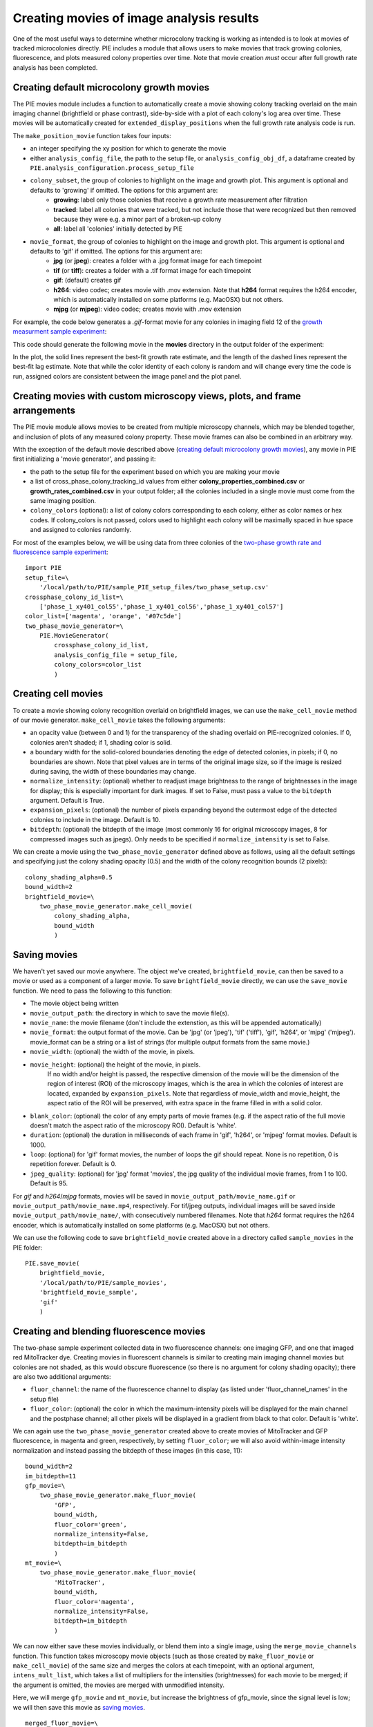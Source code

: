 Creating movies of image analysis results
=========================================

One of the most useful ways to determine whether microcolony tracking is working as intended is to look at movies of tracked microcolonies directly. PIE includes a module that allows users to make movies that track growing colonies, fluorescence, and plots measured colony properties over time. Note that movie creation *must* occur after full growth rate analysis has been completed.

Creating default microcolony growth movies
------------------------------------------

The PIE movies module includes a function to automatically create a movie showing colony tracking overlaid on the main imaging channel (brightfield or phase contrast), side-by-side with a plot of each colony's log area over time. These movies will be automatically created for ``extended_display_positions`` when the full growth rate analysis code is run.

The ``make_position_movie`` function takes four inputs:

+ an integer specifying the xy position for which to generate the movie
+ either ``analysis_config_file``, the path to the setup file, or ``analysis_config_obj_df``, a dataframe created by ``PIE.analysis_configuration.process_setup_file``
+ ``colony_subset``, the group of colonies to highlight on the image and growth plot. This argument is optional and defaults to 'growing' if omitted. The options for this argument are:
    + **growing**: label only those colonies that receive a growth rate measurement after filtration
    + **tracked**: label all colonies that were tracked, but not include those that were recognized but then removed because they were e.g. a minor part of a broken-up colony
    + **all**: label all 'colonies' initially detected by PIE
+ ``movie_format``, the group of colonies to highlight on the image and growth plot. This argument is optional and defaults to 'gif' if omitted. The options for this argument are:
    + **jpg** (or **jpeg**): creates a folder with a .jpg format image for each timepoint
    + **tif** (or **tiff**): creates a folder with a .tif format image for each timepoint
    + **gif**: (default) creates gif
    + **h264**: video codec; creates movie with .mov extension. Note that **h264** format requires the h264 encoder, which is automatically installed on some platforms (e.g. MacOSX) but not others.
    + **mjpg** (or **mjpeg**): video codec; creates movie with .mov extension

For example, the code below generates a *.gif*-format movie for any colonies in imaging field 12 of the `growth measurment sample experiment <https://github.com/Siegallab/PIE/blob/master/sample_PIE_setup_files/gr_phase_setup.csv>`_:

.. tabs::

    .. tab:: python

        .. code-block:: python

            import PIE
            PIE.make_position_movie(
                12,
                analysis_config_file=\
                    '/local/path/to/PIE/sample_PIE_setup_files/gr_phase_setup.csv',
                colony_subset='growing',
                movie_format = 'gif'
                )

    .. tab:: command-line

        .. code-block:: bash

            pie make_position_movie 12 /local/path/to/PIE/sample_PIE_setup_files/gr_phase_setup.csv -s growing -m gif

This code should generate the following movie in the **movies** directory in the output folder of the experiment:

.. image:: _static/sample_images/SL_170619_xy12_growing_colonies_movie.gif
  :width: 100%
  :alt: Growing colonies from imaging field 12

In the plot, the solid lines represent the best-fit growth rate estimate, and the length of the dashed lines represent the best-fit lag estimate. Note that while the color identity of each colony is random and will change every time the code is run, assigned colors are consistent between the image panel and the plot panel.

Creating movies with custom microscopy views, plots, and frame arrangements
---------------------------------------------------------------------------

The PIE movie module allows movies to be created from multiple microscopy channels, which may be blended together, and inclusion of plots of any measured colony property. These movie frames can also be combined in an arbitrary way.

With the exception of the default movie described above (`creating default microcolony growth movies`_), any movie in PIE first initializing a 'movie generator', and passing it:

+ the path to the setup file for the experiment based on which you are making your movie
+ a list of cross_phase_colony_tracking_id values from either **colony_properties_combined.csv** or **growth_rates_combined.csv** in your output folder; all the colonies included in a single movie must come from the same imaging position.
+ ``colony_colors`` (optional): a list of colony colors corresponding to each colony, either as color names or hex codes. If colony_colors is not passed, colors used to highlight each colony will be maximally spaced in hue space and assigned to colonies randomly.

For most of the examples below, we will be using data from three colonies of the `two-phase growth rate and fluorescence sample experiment <https://github.com/Siegallab/PIE/blob/master/sample_PIE_setup_files/two_phase_setup.csv>`_: ::

    import PIE
    setup_file=\
        '/local/path/to/PIE/sample_PIE_setup_files/two_phase_setup.csv'
    crossphase_colony_id_list=\
        ['phase_1_xy401_col55','phase_1_xy401_col56','phase_1_xy401_col57']
    color_list=['magenta', 'orange', '#07c5de']
    two_phase_movie_generator=\
        PIE.MovieGenerator(
            crossphase_colony_id_list,
            analysis_config_file = setup_file,
            colony_colors=color_list
            )

Creating cell movies
--------------------

To create a movie showing colony recognition overlaid on brightfield images, we can use the ``make_cell_movie`` method of our movie generator. ``make_cell_movie`` takes the following arguments:

+ an opacity value (between 0 and 1) for the transparency of the shading overlaid on PIE-recognized colonies. If 0, colonies aren't shaded; if 1, shading color is solid.
+ a boundary width for the solid-colored boundaries denoting the edge of detected colonies, in pixels; if 0, no boundaries are shown. Note that pixel values are in terms of the original image size, so if the image is resized during saving, the width of these boundaries may change.
+ ``normalize_intensity``: (optional) whether to readjust image brightness to the range of brightnesses in the image for display; this is especially important for dark images. If set to False, must pass a value to the ``bitdepth`` argument. Default is True.
+ ``expansion_pixels``: (optional) the number of pixels expanding beyond the outermost edge of the detected colonies to include in the image. Default is 10.
+ ``bitdepth``: (optional) the bitdepth of the image (most commonly 16 for original microscopy images, 8 for compressed images such as jpegs). Only needs to be specified if ``normalize_intensity`` is set to False.

We can create a movie using the ``two_phase_movie_generator`` defined above as follows, using all the default settings and specifying just the colony shading opacity (0.5) and the width of the colony recognition bounds (2 pixels): ::

    colony_shading_alpha=0.5
    bound_width=2
    brightfield_movie=\
        two_phase_movie_generator.make_cell_movie(
            colony_shading_alpha,
            bound_width
            )

Saving movies
-------------

We haven't yet saved our movie anywhere. The object we've created, ``brightfield_movie``, can then be saved to a movie or used as a component of a larger movie. To save ``brightfield_movie`` directly, we can use the ``save_movie`` function. We need to pass the following to this function:

+ The movie object being written
+ ``movie_output_path``: the directory in which to save the movie file(s).
+ ``movie_name``: the movie filename (don't include the extenstion, as this will be appended automatically)
+ ``movie_format``: the output format of the movie. Can be 'jpg' (or 'jpeg'), 'tif' ('tiff'), 'gif', 'h264', or 'mjpg' ('mjpeg'). movie_format can be a string or a list of strings (for multiple output formats from the same movie.)
+ ``movie_width``: (optional) the width of the movie, in pixels.
+ ``movie_height``: (optional) the height of the movie, in pixels.
   If no width and/or height is passed, the respective dimension of the movie will be the dimension of the region of interest (ROI) of the microscopy images, which is the area in which the colonies of interest are located, expanded by ``expansion_pixels``. Note that regardless of movie_width and movie_height, the aspect ratio of the ROI will be preserved, with extra space in the frame filled in with a solid color.
+ ``blank_color``: (optional) the color of any empty parts of movie frames (e.g. if the aspect ratio of the full movie doesn't match the aspect ratio of the microscopy ROI). Default is 'white'.
+ ``duration``: (optional) the duration in milliseconds of each frame in 'gif', 'h264', or 'mjpeg' format movies. Default is 1000.
+ ``loop``: (optional) for 'gif' format movies, the number of loops the gif should repeat. None is no repetition, 0 is repetition forever. Default is 0.
+ ``jpeg_quality``: (optional) for 'jpg' format 'movies', the jpg quality of the individual movie frames, from 1 to 100. Default is 95.

For *gif* and *h264*/*mjpg* formats, movies will be saved in ``movie_output_path/movie_name.gif`` or ``movie_output_path/movie_name.mp4``, respectively. For tif/jpeg outputs, individual images will be saved inside ``movie_output_path/movie_name/``, with consecutively numbered filenames. Note that *h264* format requires the h264 encoder, which is automatically installed on some platforms (e.g. MacOSX) but not others.

We can use the following code to save ``brightfield_movie`` created above in a directory called ``sample_movies`` in the PIE folder: ::

    PIE.save_movie(
        brightfield_movie,
        '/local/path/to/PIE/sample_movies',
        'brightfield_movie_sample',
        'gif'
        )


.. image:: _static/sample_images/brightfield_movie_sample.gif
  :width: 400
  :alt: Two-phase experiment colonies highlighted on brightfield movie

Creating and blending fluorescence movies
-----------------------------------------

The two-phase sample experiment collected data in two fluorescence channels: one imaging GFP, and one that imaged red MitoTracker dye. Creating movies in fluorescent channels is similar to creating main imaging channel movies but colonies are not shaded, as this would obscure fluorescence (so there is no argument for colony shading opacity); there are also two additional arguments:

+ ``fluor_channel``: the name of the fluorescence channel to display (as listed under 'fluor_channel_names' in the setup file)
+ ``fluor_color``: (optional) the color in which the maximum-intensity pixels will be displayed for the main channel and the postphase channel; all other pixels will be displayed in a gradient from black to that color. Default is 'white'.

We can again use the ``two_phase_movie_generator`` created above to create movies of MitoTracker and GFP fluorescence, in magenta and green, respectively, by setting ``fluor_color``; we will also avoid within-image intensity normalization and instead passing the bitdepth of these images (in this case, 11): ::

    bound_width=2
    im_bitdepth=11
    gfp_movie=\
        two_phase_movie_generator.make_fluor_movie(
            'GFP',
            bound_width,
            fluor_color='green',
            normalize_intensity=False,
            bitdepth=im_bitdepth
            )
    mt_movie=\
        two_phase_movie_generator.make_fluor_movie(
            'MitoTracker',
            bound_width,
            fluor_color='magenta',
            normalize_intensity=False,
            bitdepth=im_bitdepth
            )

We can now either save these movies individually, or blend them into a single image, using the ``merge_movie_channels`` function. This function takes microscopy movie objects (such as those created by ``make_fluor_movie`` or ``make_cell_movie``) of the same size and merges the colors at each timepoint, with an optional argument, ``intens_mult_list``, which takes a list of multipliers for the intensities (brightnesses) for each movie to be merged; if the argument is omitted, the movies are merged with unmodified intensity.

Here, we will merge ``gfp_movie`` and ``mt_movie``, but increase the brightness of gfp_movie, since the signal level is low; we will then save this movie as `saving movies`_. ::

    merged_fluor_movie=\
        PIE.merge_movie_channels(
            gfp_movie,
            mt_movie,
            intens_mult_list=[2.5,1]
            )
    PIE.save_movie(
        merged_fluor_movie,
        '/local/path/to/PIE/sample_movies',
        'merged_fluor_movie_sample',
        'gif'
        )


.. image:: _static/sample_images/merged_fluor_movie_sample.gif
  :width: 400
  :alt: Two-phase experiment colonies highlighted on merged fluorescence movie

Creating post-phase fluorescence movies
---------------------------------------

For experiments that have a post-phase fluorescence stage (e.g. `this sample experiment <https://github.com/Siegallab/PIE/blob/master/sample_PIE_setup_files/gr_with_postfluor_setup.csv>`_), the ``make_fluor_movie`` method above does not work, since fluorescence is collected at a separate timepoint after the imaging phase is complete, and ``make_cell_movie`` would not show the post-phase fluorescence image. For these experiments, we can create a movie that shows brightfield/phase contrast images for a phase followed by the post-phase fluorescence image using ``make_postfluor_movie``. This takes an opacity value for shading colonies during the main experimental phase (e.g. brightfield) images, and the rest of the arguments are as for ``make_fluor_movie``.

Here, we can make a post-fluorescence movie based on the `post-phase fluorescent experiment <https://github.com/Siegallab/PIE/blob/master/sample_PIE_setup_files/gr_with_postfluor_setup.csv>`_ ::

    import PIE
    setup_file=\
        '/local/path/to/PIE/sample_PIE_setup_files/gr_with_postfluor_setup.csv'
    crossphase_colony_id_list=\
        ['phase_1_xy735_col10','phase_1_xy735_col7','phase_1_xy735_col4']
    color_list=['#0072B2','#D55E00','#009E73']
    postphase_fluor_movie_generator=\
        PIE.MovieGenerator(
            crossphase_colony_id_list,
            analysis_config_file=setup_file,
            colony_colors=color_list
            )
    colony_shading_alpha=0.5
    bound_width=2
    postfluor_movie=\
        postphase_fluor_movie_generator.make_postfluor_movie(
            colony_shading_alpha,
            'GFP',
            bound_width,
            fluor_color='green',
            normalize_intensity=True
            )
    PIE.save_movie(
          postfluor_movie,
          '/local/path/to/PIE/sample_movies',
          'postphase_fluor_movie',
          'gif')


.. image:: _static/sample_images/postphase_fluor_movie.gif
  :width: 400
  :alt: Post-phase fluorescence experiment colonies highlighted on brightfield movie followed by single GFP frame

Note that the colony outlines shown on the fluorescence image correspond to the outlines of the colonies at the timepoint when the fluorescence data is collected, which are determined based on the ``fluor_channel_timepoints`` parameter in the configuration file.

Creating plots
--------------

In addition to microscopy movies, we can also create animated plots of any colony property recorded in *colony_properties_combined.csv*, as well as 'growth rate' plots, which plot change in log area over time with lines representing growth rate and lag (as in  `creating default microcolony growth movies`_.)

We can use the ``two_phase_movie_generator`` from above to make a plot of mean per-pixel colony GFP levels over time using ``make_property_plot_movie``, to which we can pass:

+ the name of the colony property to plot (must match a column name in *colony_properties_combined.csv*)
+ ``facet_override``: (optional) by default, plots are split into facets for every experimental phase when timepoints in phases are not continuously numbered; to override this behavior, set ``facet_override`` to True.
+ ``y_label_override``: (optional) a string to change the label on the plot y axis; default is the name of the property to plot ::


    gfp_plot_movie=\
        two_phase_movie_generator.make_property_plot_movie(
            'col_mean_ppix_flprop_GFP',
            y_label_override='GFP'
            )

To plot growth rate (as in `creating default microcolony growth movies`_), we can use a special method, ``make_growth_plot_movie``; this takes three optional arguments:

+ ``facet_override``: see above
+ ``add_growth_line``: include line representing the best estimate for growth rate over the timepoints used in the calculation. Default is True.
+ ``add_lag_line``: include dotted line representing best estimate for lag time. Default is True. ::

    growth_plot_movie=\
        two_phase_movie_generator.make_growth_plot_movie()

The plot movies can be saved as described in `saving movies`_, with the exception that ``movie_height`` and ``movie_width`` *must* be passed to the ``save_movie`` argument when the movie consists only of plots.

Combining movie panels
----------------------

Movies with multiple panels can also be created in PIE; the interface for this is a function called ``make_movie_grid``, which is inspired by the ``plot_grid`` function from the `cowplot package in R <https://wilkelab.org/cowplot/articles/plot_grid.html>`_, and has a subset of ``plotgrid``'s functionality and interface.

At its simplest, ``make_movie_grid`` can create a combined movie from multiple movie objects (or other movie grids); here, we will arrange the brightfield movie and the growth rate plot in one row, and the gfp fluorescence and gfp plot in the row below: ::

    simple_grid=PIE.make_movie_grid(
        brightfield_movie,
        growth_plot_movie,
        gfp_movie,
        gfp_plot_movie,
        nrow=2
        )
    PIE.save_movie(
        simple_grid,
        '/local/path/to/PIE/sample_movies',
        'simple_grid_movie',
        'gif',
        movie_height=900
        )


.. image:: _static/sample_images/simple_grid_movie.gif
  :width: 400
  :alt: simple movie grid with brightfield movie and the growth rate plot in one row, and the gfp fluorescence and gfp plot in the row below

(Note that we passed a 'movie_height' parameter here to prevent the plots from being vertically squished here)

We can use additional options in ``make_movie_grid``, as well as combinations of movie grids, to make more complex plots. For example, we can make a movie where the left column is our two fluorescent movies, and our right column is just the brightfield movie. We can also set relative widths of the columns via the *rel_widths* argument (or their relative heights using *rel_heights*); here, we will make the brightfield movie panel 1.5 times as wide as the fluorescent movie panel. ::

    fluor_grid=PIE.make_movie_grid(
        gfp_movie,
        mt_movie,
        ncol = 1
        )
    complex_grid=PIE.make_movie_grid(
        fluor_grid,
        brightfield_movie,
        ncol = 2,
        rel_widths = [1,1.5]
        )

This time, when saving the movie, we can pass a ``blank_color`` argument to set the color of the background not filled by movie frames: ::

    PIE.save_movie(
        complex_grid,
        '/local/path/to/PIE/sample_movies',
        'complex_grid_movie',
        'gif',
        blank_color='pink'
        )


.. image:: _static/sample_images/complex_grid_movie.gif
  :width: 800
  :alt: complex movie grid with GFP and MitoTracker movies in left column, wider brightfield movie in the column on the right with blank space above and below in pink

Notice that because the aspect ratio of microcopy movies remains constant when images are rescaled, there is now blank space in the frame on the right; it is filled with pink, as specified in ``blank_color``.
